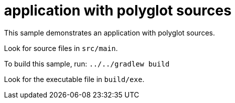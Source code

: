 = application with polyglot sources

This sample demonstrates an application with polyglot sources.

Look for source files in `src/main`.

To build this sample, run: `../../gradlew build`

Look for the executable file in `build/exe`.